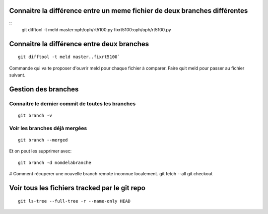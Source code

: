 Connaitre la différence entre un meme fichier de deux branches  différentes
###########################################################################

::
   git difftool -t meld master:oph/oph/rt5100.py fixrt5100:oph/oph/rt5100.py
   
Connaitre la différence entre deux branches
###########################################
::

   git difftool -t meld master..fixrt5100`  

Commande qui va te proposer d'ouvrir meld pour chaque fichier à comparer. Faire quit meld pour passer au fichier suivant. 

Gestion des branches
####################

Connaitre le dernier commit de toutes les branches
**************************************************
:: 
   
   git branch -v
   
Voir les branches déjà mergées
******************************
::
   
   git branch --merged  
   
Et on peut les supprimer avec::
   
   git branch -d nomdelabranche  

# Comment récuperer une nouvelle branch remote inconnue localement.
git fetch --all
git checkout 

Voir tous les fichiers tracked par le git repo
##############################################

:: 

   git ls-tree --full-tree -r --name-only HEAD